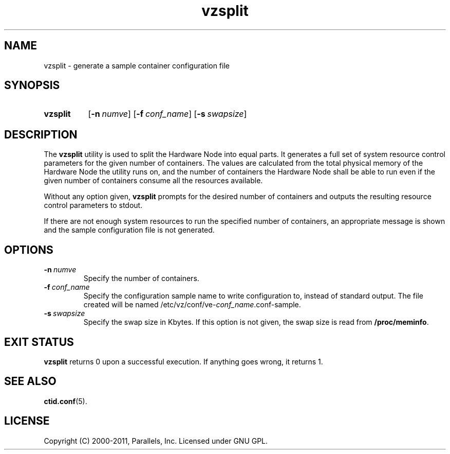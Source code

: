 .TH vzsplit 8 "6 Jun 2011" "OpenVZ" "Containers"
.SH NAME
vzsplit \- generate a sample container configuration file
.SH SYNOPSIS
.SY vzsplit
.OP -n numve
.OP -f conf_name
.OP -s swapsize
.YS
.SH DESCRIPTION
The \fBvzsplit\fR utility is used to split the Hardware Node into equal parts.
It generates a full set of system resource control parameters for the
given number of containers. The values are calculated from
the total physical memory of the Hardware Node the utility runs on, and
the number of containers the Hardware Node shall be able
to run even if the given number of containers consume all
the resources available.
.P
Without any option given, \fBvzsplit\fR prompts for the desired number
of containers and outputs the resulting resource control
parameters to stdout.
.P
If there are not enough system resources to run the specified number of
containers, an appropriate message is shown and the sample configuration file
is not generated.
.SH OPTIONS
.TP
.BI -n \ numve
Specify the number of containers.
.TP
.BI -f \ conf_name
Specify the configuration sample name to write configuration to, instead of
standard output. The file created will be named
/etc/vz/conf/ve-\fIconf_name\fR.conf-sample.
.TP
.BI -s \ swapsize
Specify the swap size in Kbytes. If this option is not given,
the swap size is read from \fB/proc/meminfo\fR.
.SH EXIT STATUS
\fBvzsplit\fR returns 0 upon a successful execution. If anything goes wrong, it
returns 1.
.SH SEE ALSO
.BR ctid.conf (5).
.SH LICENSE
Copyright (C) 2000-2011, Parallels, Inc. Licensed under GNU GPL.

